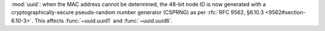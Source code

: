 :mod:`uuid`: when the MAC address cannot be determined, the 48-bit node
ID is now generated with a cryptographically-secure pseudo-random number
generator (CSPRNG) as per :rfc:`RFC 9562, §6.10.3 <9562#section-6.10-3>`.
This affects :func:`~uuid.uuid1` and :func:`~uuid.uuid6`.
